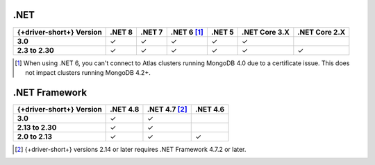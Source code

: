 .NET
~~~~

.. list-table::
   :header-rows: 1
   :stub-columns: 1
   :class: compatibility-large no-padding

   * - {+driver-short+} Version
     - .NET 8
     - .NET 7
     - .NET 6 [#atlas-connection]_
     - .NET 5
     - .NET Core 3.X
     - .NET Core 2.X

   * - 3.0
     - ✓
     - ✓
     - ✓
     - ✓
     - ✓
     - 

   * - 2.3 to 2.30
     - ✓
     - ✓
     - ✓
     - ✓
     - ✓
     - ✓

.. [#atlas-connection] When using .NET 6, you can't connect to Atlas clusters running MongoDB 4.0 due to a certificate issue. This does not impact clusters running MongoDB 4.2+.

.NET Framework
~~~~~~~~~~~~~~

.. list-table::
   :header-rows: 1
   :stub-columns: 1
   :class: compatibility-large no-padding

   * - {+driver-short+} Version
     - .NET 4.8
     - .NET 4.7 [#2.14-note]_
     - .NET 4.6

   * - 3.0
     - ✓
     - ✓
     - 
   
   * - 2.13 to 2.30
     - ✓
     - ✓
     - 

   * - 2.0 to 2.13
     - ✓
     - ✓
     - ✓

.. [#2.14-note] {+driver-short+} versions 2.14 or later requires .NET Framework 4.7.2 or
   later.